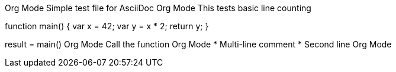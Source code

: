 Org Mode Simple test file for AsciiDoc
Org Mode This tests basic line counting

function main() {
    var x = 42;
    var y = x * 2;
    return y;
}

result = main()  Org Mode Call the function
Org Mode
 * Multi-line comment
 * Second line
 Org Mode